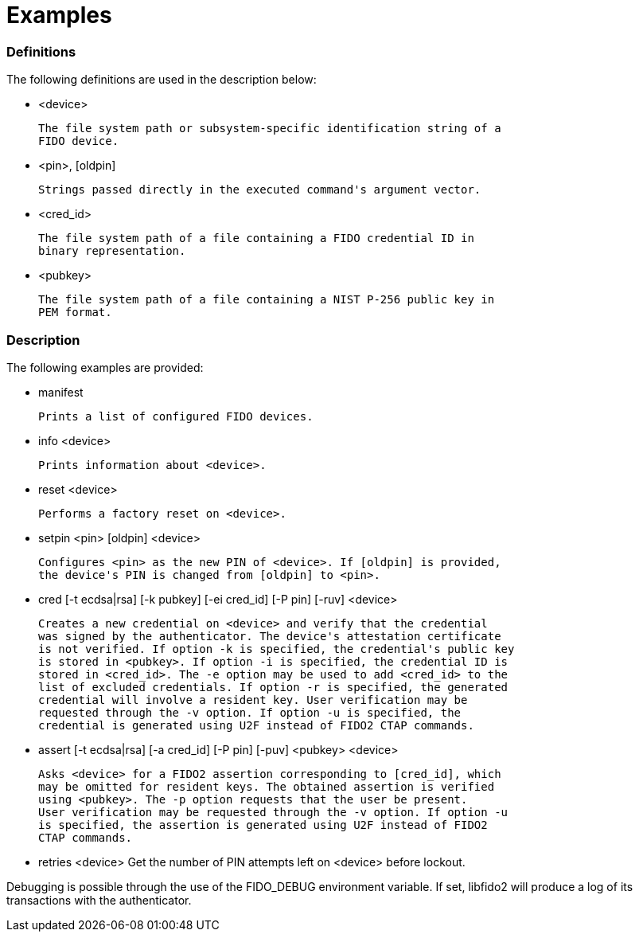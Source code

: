 = Examples

=== Definitions

The following definitions are used in the description below:

- <device>

	The file system path or subsystem-specific identification string of a
	FIDO device.

- <pin>, [oldpin]

	Strings passed directly in the executed command's argument vector.

- <cred_id>

	The file system path of a file containing a FIDO credential ID in
	binary representation.

- <pubkey>

	The file system path of a file containing a NIST P-256 public key in
	PEM format.

=== Description

The following examples are provided:

- manifest

	Prints a list of configured FIDO devices.

- info <device>

	Prints information about <device>.

- reset <device>

	Performs a factory reset on <device>.

- setpin <pin> [oldpin] <device>

	Configures <pin> as the new PIN of <device>. If [oldpin] is provided,
	the device's PIN is changed from [oldpin] to <pin>.

- cred [-t ecdsa|rsa] [-k pubkey] [-ei cred_id] [-P pin] [-ruv] <device>

	Creates a new credential on <device> and verify that the credential
	was signed by the authenticator. The device's attestation certificate
	is not verified. If option -k is specified, the credential's public key
	is stored in <pubkey>. If option -i is specified, the credential ID is
	stored in <cred_id>. The -e option may be used to add <cred_id> to the
	list of excluded credentials. If option -r is specified, the generated
	credential will involve a resident key. User verification may be
	requested through the -v option. If option -u is specified, the
	credential is generated using U2F instead of FIDO2 CTAP commands.

- assert [-t ecdsa|rsa] [-a cred_id] [-P pin] [-puv] <pubkey> <device>

	Asks <device> for a FIDO2 assertion corresponding to [cred_id], which
	may be omitted for resident keys. The obtained assertion is verified
	using <pubkey>. The -p option requests that the user be present.
	User verification may be requested through the -v option. If option -u
	is specified, the assertion is generated using U2F instead of FIDO2
	CTAP commands.

- retries <device>
	Get the number of PIN attempts left on <device> before lockout.

Debugging is possible through the use of the FIDO_DEBUG environment variable.
If set, libfido2 will produce a log of its transactions with the authenticator.
